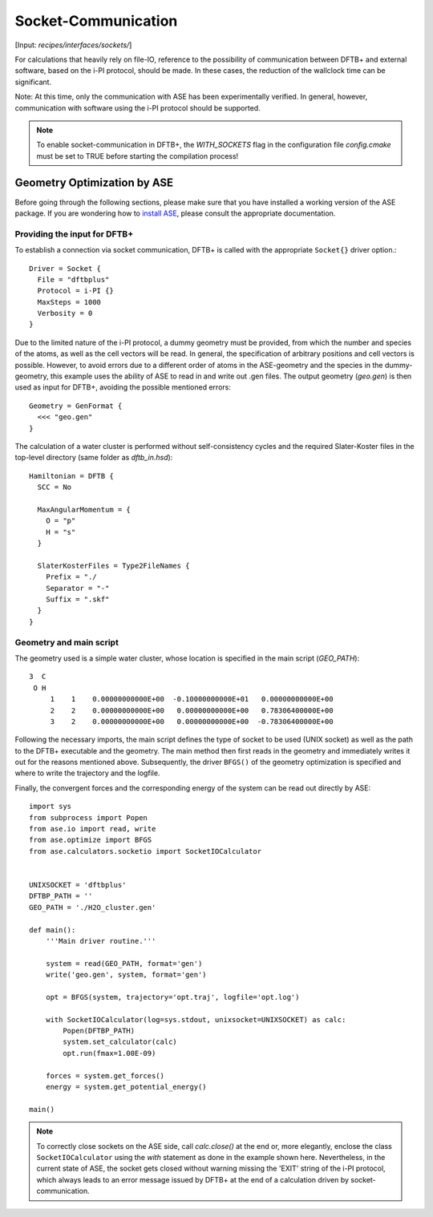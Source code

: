 .. highlight:: none
.. _sec-sockets:

********************
Socket-Communication
********************

[Input: `recipes/interfaces/sockets/`]

For calculations that heavily rely on file-IO, reference to the possibility of 
communication between DFTB+ and external software, based on the i-PI protocol, 
should be made. In these cases, the reduction of the wallclock time can be 
significant.

Note: At this time, only the communication with ASE has been experimentally 
verified. In general, however, communication with software using the i-PI 
protocol should be supported.

.. note::

    To enable socket-communication in DFTB+, the `WITH_SOCKETS` flag in the 
    configuration file `config.cmake` must be set to TRUE before starting the 
    compilation process!

Geometry Optimization by ASE
============================

Before going through the following sections, please make sure that you have 
installed a working version of the ASE package. If you are wondering how to 
`install ASE <https://wiki.fysik.dtu.dk/ase/install.html>`_, please consult the 
appropriate documentation.

Providing the input for DFTB+
-----------------------------

To establish a connection via socket communication, DFTB+ is called with the 
appropriate ``Socket{}`` driver option.::

    Driver = Socket {
      File = "dftbplus"
      Protocol = i-PI {}
      MaxSteps = 1000
      Verbosity = 0
    }

Due to the limited nature of the i-PI protocol, a dummy geometry must be 
provided, from which the number and species of the atoms, as well as the cell 
vectors will be read. In general, the specification of arbitrary positions and 
cell vectors is possible. However, to avoid errors due to a different order of 
atoms in the ASE-geometry and the species in the dummy-geometry, this 
example uses the ability of ASE to read in and write out .gen files. The output 
geometry (`geo.gen`) is then used as input for DFTB+, avoiding the possible 
mentioned errors::

    Geometry = GenFormat {
      <<< "geo.gen"
    }

The calculation of a water cluster is performed without self-consistency cycles 
and the required Slater-Koster files in the top-level directory (same folder as 
`dftb_in.hsd`)::

    Hamiltonian = DFTB {
      SCC = No

      MaxAngularMomentum = {
        O = "p"
        H = "s"
      }

      SlaterKosterFiles = Type2FileNames {
        Prefix = "./
        Separator = "-"
        Suffix = ".skf"
      }
    }


Geometry and main script
------------------------
The geometry used is a simple water cluster, whose location is specified in the 
main script (`GEO_PATH`)::

    3  C
     O H
         1    1    0.00000000000E+00  -0.10000000000E+01   0.00000000000E+00
         2    2    0.00000000000E+00   0.00000000000E+00   0.78306400000E+00
         3    2    0.00000000000E+00   0.00000000000E+00  -0.78306400000E+00

Following the necessary imports, the main script defines the type of socket to 
be used (UNIX socket) as well as the path to the DFTB+ executable and the 
geometry. The main method then first reads in the geometry and immediately 
writes it out for the reasons mentioned above. Subsequently, the driver 
``BFGS()`` of the geometry optimization is specified and where to write the 
trajectory and the logfile.

Finally, the convergent forces and the corresponding energy of the system can 
be read out directly by ASE::

    import sys
    from subprocess import Popen
    from ase.io import read, write
    from ase.optimize import BFGS
    from ase.calculators.socketio import SocketIOCalculator


    UNIXSOCKET = 'dftbplus'
    DFTBP_PATH = ''
    GEO_PATH = './H2O_cluster.gen'

    def main():
        '''Main driver routine.'''

        system = read(GEO_PATH, format='gen')
        write('geo.gen', system, format='gen')

        opt = BFGS(system, trajectory='opt.traj', logfile='opt.log')

        with SocketIOCalculator(log=sys.stdout, unixsocket=UNIXSOCKET) as calc:
            Popen(DFTBP_PATH)
            system.set_calculator(calc)
            opt.run(fmax=1.00E-09)

        forces = system.get_forces()
        energy = system.get_potential_energy()

    main()

.. note::

    To correctly close sockets on the ASE side, call `calc.close()` at the end 
    or, more elegantly, enclose the class ``SocketIOCalculator`` using the 
    `with` statement as done in the example shown here. Nevertheless, in the 
    current state of ASE, the socket gets closed without warning missing the 
    'EXIT' string of the i-PI protocol, which always leads to an error message 
    issued by DFTB+ at the end of a calculation driven by socket-communication.

